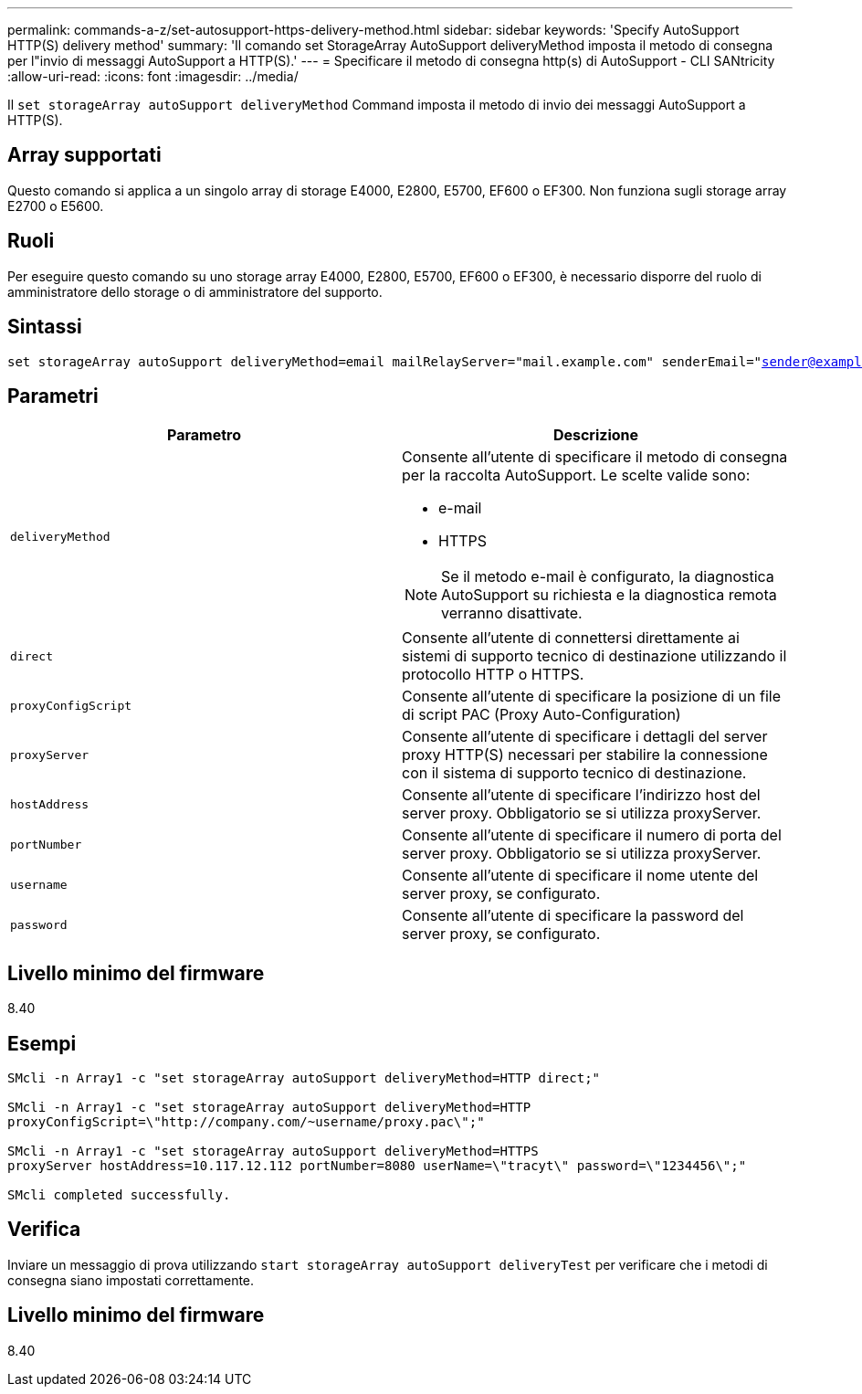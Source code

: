 ---
permalink: commands-a-z/set-autosupport-https-delivery-method.html 
sidebar: sidebar 
keywords: 'Specify AutoSupport HTTP(S) delivery method' 
summary: 'Il comando set StorageArray AutoSupport deliveryMethod imposta il metodo di consegna per l"invio di messaggi AutoSupport a HTTP(S).' 
---
= Specificare il metodo di consegna http(s) di AutoSupport - CLI SANtricity
:allow-uri-read: 
:icons: font
:imagesdir: ../media/


[role="lead"]
Il `set storageArray autoSupport deliveryMethod` Command imposta il metodo di invio dei messaggi AutoSupport a HTTP(S).



== Array supportati

Questo comando si applica a un singolo array di storage E4000, E2800, E5700, EF600 o EF300. Non funziona sugli storage array E2700 o E5600.



== Ruoli

Per eseguire questo comando su uno storage array E4000, E2800, E5700, EF600 o EF300, è necessario disporre del ruolo di amministratore dello storage o di amministratore del supporto.



== Sintassi

[source, cli, subs="+macros"]
----

set storageArray autoSupport deliveryMethod=email mailRelayServer="mail.example.com" senderEmail="sender@example.com"
----


== Parametri

[cols="2*"]
|===
| Parametro | Descrizione 


 a| 
`deliveryMethod`
 a| 
Consente all'utente di specificare il metodo di consegna per la raccolta AutoSupport. Le scelte valide sono:

* e-mail
* HTTPS


[NOTE]
====
Se il metodo e-mail è configurato, la diagnostica AutoSupport su richiesta e la diagnostica remota verranno disattivate.

====


 a| 
`direct`
 a| 
Consente all'utente di connettersi direttamente ai sistemi di supporto tecnico di destinazione utilizzando il protocollo HTTP o HTTPS.



 a| 
`proxyConfigScript`
 a| 
Consente all'utente di specificare la posizione di un file di script PAC (Proxy Auto-Configuration)



 a| 
`proxyServer`
 a| 
Consente all'utente di specificare i dettagli del server proxy HTTP(S) necessari per stabilire la connessione con il sistema di supporto tecnico di destinazione.



 a| 
`hostAddress`
 a| 
Consente all'utente di specificare l'indirizzo host del server proxy. Obbligatorio se si utilizza proxyServer.



 a| 
`portNumber`
 a| 
Consente all'utente di specificare il numero di porta del server proxy. Obbligatorio se si utilizza proxyServer.



 a| 
`username`
 a| 
Consente all'utente di specificare il nome utente del server proxy, se configurato.



 a| 
`password`
 a| 
Consente all'utente di specificare la password del server proxy, se configurato.

|===


== Livello minimo del firmware

8.40



== Esempi

[listing]
----

SMcli -n Array1 -c "set storageArray autoSupport deliveryMethod=HTTP direct;"

SMcli -n Array1 -c "set storageArray autoSupport deliveryMethod=HTTP
proxyConfigScript=\"http://company.com/~username/proxy.pac\";"

SMcli -n Array1 -c "set storageArray autoSupport deliveryMethod=HTTPS
proxyServer hostAddress=10.117.12.112 portNumber=8080 userName=\"tracyt\" password=\"1234456\";"

SMcli completed successfully.
----


== Verifica

Inviare un messaggio di prova utilizzando `start storageArray autoSupport deliveryTest` per verificare che i metodi di consegna siano impostati correttamente.



== Livello minimo del firmware

8.40
